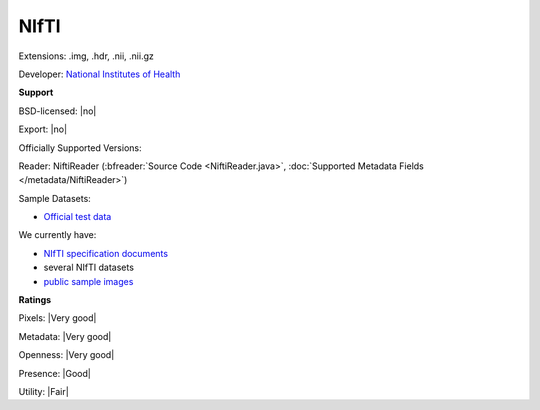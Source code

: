 .. index:: NIfTI
.. index:: .img, .hdr, .nii, .nii.gz

NIfTI
===============================================================================

Extensions: .img, .hdr, .nii, .nii.gz

Developer: `National Institutes of Health <https://www.nih.gov/>`_


**Support**


BSD-licensed: |no|

Export: |no|

Officially Supported Versions: 

Reader: NiftiReader (:bfreader:`Source Code <NiftiReader.java>`, :doc:`Supported Metadata Fields </metadata/NiftiReader>`)



Sample Datasets:

- `Official test data <https://nifti.nimh.nih.gov/nifti-1/data/>`_

We currently have:

* `NIfTI specification documents <https://nifti.nimh.nih.gov/nifti-1/>`_
* several NIfTI datasets 
* `public sample images <https://downloads.openmicroscopy.org/images/NIfTI/>`__



**Ratings**


Pixels: |Very good|

Metadata: |Very good|

Openness: |Very good|

Presence: |Good|

Utility: |Fair|



